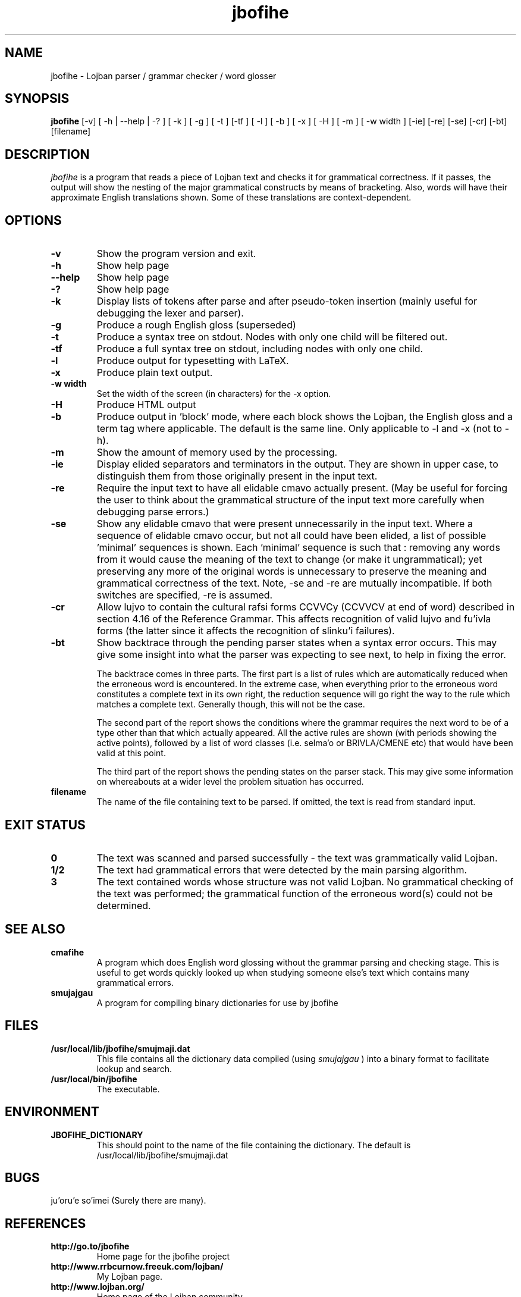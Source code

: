 .TH "jbofihe" 1L "January 2001"
.SH NAME
jbofihe \- Lojban parser / grammar checker / word glosser
.SH SYNOPSIS
.B jbofihe
[-v] [ -h | --help | -? ] [ -k ] [ -g ] [ -t ] [-tf ] [ -l ] [ -b ] [ -x ] [ -H ] [ -m ] [ -w width ] [-ie] [-re] [-se] [-cr] [-bt] [filename]
.SH DESCRIPTION
.I jbofihe
is a program that reads a piece of Lojban text and checks it for
grammatical correctness.  If it passes, the output will show the
nesting of the major grammatical constructs by means of bracketing.
Also, words will have their approximate English translations shown.
Some of these translations are context-dependent.
.SH OPTIONS
.TP
.B -v
Show the program version and exit.
.TP
.B -h
Show help page
.TP
.B --help
Show help page
.TP
.B -?
Show help page
.TP
.B -k
Display lists of tokens after parse and after pseudo-token insertion
(mainly useful for debugging the lexer and parser).
.TP
.B -g
Produce a rough English gloss (superseded)
.TP
.B -t
Produce a syntax tree on stdout.  Nodes with only one child will be
filtered out.
.TP
.B -tf
Produce a full syntax tree on stdout, including nodes with only one
child.
.TP
.B -l
Produce output for typesetting with LaTeX.
.TP
.B -x
Produce plain text output.
.TP
.B  -w width
Set the width of the screen (in characters) for the -x option.
.TP
.B -H
Produce HTML output
.TP
.B -b
Produce output in 'block' mode, where each block shows the Lojban, the
English gloss and a term tag where applicable. The default is
'running' mode, with term tags, Lojban and the English gloss all on
the same line.  Only applicable to -l and -x (not to -h).
.TP
.B -m
Show the amount of memory used by the processing.
.TP
.B -ie
Display elided separators and terminators in the output.  They are shown in
upper case, to distinguish them from those originally present in the input
text.
.TP
.B -re
Require the input text to have all elidable cmavo actually present.  (May be
useful for forcing the user to think about the grammatical structure of the
input text more carefully when debugging parse errors.)
.TP
.B -se
Show any elidable cmavo that were present unnecessarily in the input text.
Where a sequence of elidable cmavo occur, but not all could have been elided, a
list of possible 'minimal' sequences is shown.  Each 'minimal' sequence is such
that : removing any words from it would cause the meaning of the text to change
(or make it ungrammatical); yet preserving any more of the original words is
unnecessary to preserve the meaning and grammatical correctness of the text.
Note, -se and -re are mutually incompatible.  If both switches are specified,
-re is assumed.
.TP
.B -cr
Allow lujvo to contain the cultural rafsi forms CCVVCy (CCVVCV at end of word)
described in section 4.16 of the Reference Grammar.  This affects recognition
of valid lujvo and fu'ivla forms (the latter since it affects the recognition
of slinku'i failures).
.TP
.B -bt
Show backtrace through the pending parser states when a syntax error occurs.
This may give some insight into what the parser was expecting to see next, to
help in fixing the error.
.IP
The backtrace comes in three parts.  The first part is a list of rules which
are automatically reduced when the erroneous word is encountered.  In the
extreme case, when everything prior to the erroneous word constitutes a
complete text in its own right, the reduction sequence will go right the way to
the rule which matches a complete text.  Generally though, this will not be the
case.
.IP
The second part of the report shows the conditions where the grammar requires
the next word to be of a type other than that which actually appeared.  All the
active rules are shown (with periods showing the active points), followed by a
list of word classes (i.e. selma'o or BRIVLA/CMENE etc) that would have been
valid at this point.
.IP
The third part of the report shows the pending states on the parser stack.
This may give some information on whereabouts at a wider level the problem
situation has occurred.
.TP
.B filename
The name of the file containing text to be parsed.  If omitted, the text is
read from standard input.
.SH EXIT STATUS
.TP
.B 0
The text was scanned and parsed successfully - the text was grammatically valid
Lojban.
.TP
.B "1/2"
The text had grammatical errors that were detected by the main parsing
algorithm.
.TP
.B 3
The text contained words whose structure was not valid Lojban.  No grammatical
checking of the text was performed; the grammatical function of the erroneous
word(s) could not be determined.
.SH SEE ALSO
.PP
.TP
.B cmafihe
A program which does English word glossing without the grammar
parsing and checking stage.  This is useful to get words quickly
looked up when studying someone else's text which contains many
grammatical errors.
.TP
.B smujajgau
A program for compiling binary dictionaries for use by jbofihe
.SH FILES
.TP
.B /usr/local/lib/jbofihe/smujmaji.dat
This file contains all the dictionary data compiled (using
.I smujajgau
) into a binary format to facilitate lookup and search.
.TP
.B /usr/local/bin/jbofihe
The executable.
.SH ENVIRONMENT
.TP
.B JBOFIHE_DICTIONARY
This should point to the name of the file containing the dictionary.
The default is /usr/local/lib/jbofihe/smujmaji.dat
\".SH CAVEATS
.SH BUGS
ju'oru'e so'imei (Surely there are many).
.SH REFERENCES
.TP
.B http://go.to/jbofihe
Home page for the jbofihe project
.TP
.B http://www.rrbcurnow.freeuk.com/lojban/
My Lojban page.
.TP
.B http://www.lojban.org/
Home page of the Lojban community
.SH AUTHOR
Richard Curnow
.B <rpc@myself.com>
